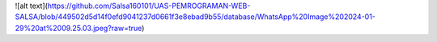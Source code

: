 
![alt text](https://github.com/Salsa160101/UAS-PEMROGRAMAN-WEB-SALSA/blob/449502d5d14f0efd9041237d0661f3e8ebad9b55/database/WhatsApp%20Image%202024-01-29%20at%2009.25.03.jpeg?raw=true)

